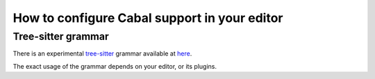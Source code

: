 How to configure Cabal support in your editor
=============================================

Tree-sitter grammar
-------------------

There is an experimental `tree-sitter
<https://tree-sitter.github.io/tree-sitter/>`_ grammar available at `here
<https://gitlab.com/magus/tree-sitter-cabal>`_.

The exact usage of the grammar depends on your editor, or its plugins.
